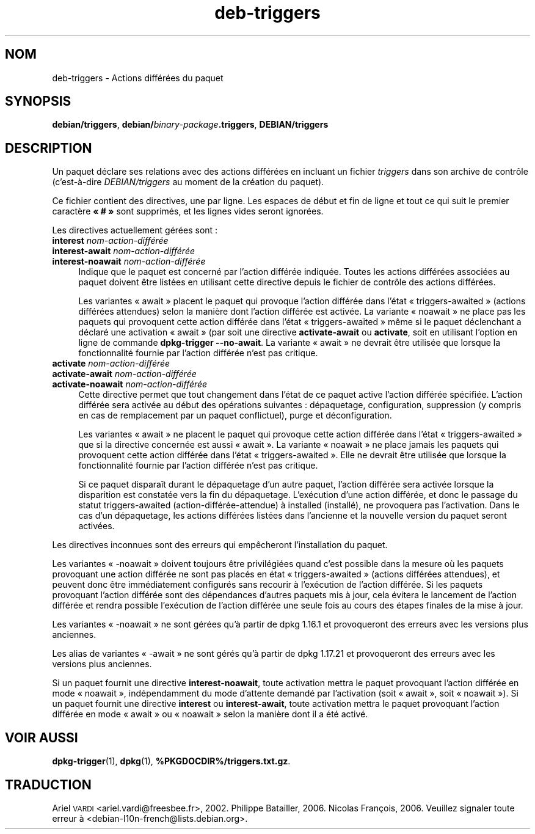 .\" Automatically generated by Pod::Man 4.11 (Pod::Simple 3.35)
.\"
.\" Standard preamble:
.\" ========================================================================
.de Sp \" Vertical space (when we can't use .PP)
.if t .sp .5v
.if n .sp
..
.de Vb \" Begin verbatim text
.ft CW
.nf
.ne \\$1
..
.de Ve \" End verbatim text
.ft R
.fi
..
.\" Set up some character translations and predefined strings.  \*(-- will
.\" give an unbreakable dash, \*(PI will give pi, \*(L" will give a left
.\" double quote, and \*(R" will give a right double quote.  \*(C+ will
.\" give a nicer C++.  Capital omega is used to do unbreakable dashes and
.\" therefore won't be available.  \*(C` and \*(C' expand to `' in nroff,
.\" nothing in troff, for use with C<>.
.tr \(*W-
.ds C+ C\v'-.1v'\h'-1p'\s-2+\h'-1p'+\s0\v'.1v'\h'-1p'
.ie n \{\
.    ds -- \(*W-
.    ds PI pi
.    if (\n(.H=4u)&(1m=24u) .ds -- \(*W\h'-12u'\(*W\h'-12u'-\" diablo 10 pitch
.    if (\n(.H=4u)&(1m=20u) .ds -- \(*W\h'-12u'\(*W\h'-8u'-\"  diablo 12 pitch
.    ds L" ""
.    ds R" ""
.    ds C` ""
.    ds C' ""
'br\}
.el\{\
.    ds -- \|\(em\|
.    ds PI \(*p
.    ds L" ``
.    ds R" ''
.    ds C`
.    ds C'
'br\}
.\"
.\" Escape single quotes in literal strings from groff's Unicode transform.
.ie \n(.g .ds Aq \(aq
.el       .ds Aq '
.\"
.\" If the F register is >0, we'll generate index entries on stderr for
.\" titles (.TH), headers (.SH), subsections (.SS), items (.Ip), and index
.\" entries marked with X<> in POD.  Of course, you'll have to process the
.\" output yourself in some meaningful fashion.
.\"
.\" Avoid warning from groff about undefined register 'F'.
.de IX
..
.nr rF 0
.if \n(.g .if rF .nr rF 1
.if (\n(rF:(\n(.g==0)) \{\
.    if \nF \{\
.        de IX
.        tm Index:\\$1\t\\n%\t"\\$2"
..
.        if !\nF==2 \{\
.            nr % 0
.            nr F 2
.        \}
.    \}
.\}
.rr rF
.\" ========================================================================
.\"
.IX Title "deb-triggers 5"
.TH deb-triggers 5 "2020-08-02" "1.20.5" "dpkg suite"
.\" For nroff, turn off justification.  Always turn off hyphenation; it makes
.\" way too many mistakes in technical documents.
.if n .ad l
.nh
.SH "NOM"
.IX Header "NOM"
deb-triggers \- Actions diff\('er\('ees du paquet
.SH "SYNOPSIS"
.IX Header "SYNOPSIS"
\&\fBdebian/triggers\fR, \fBdebian/\fR\fIbinary-package\fR\fB.triggers\fR,
\&\fBDEBIAN/triggers\fR
.SH "DESCRIPTION"
.IX Header "DESCRIPTION"
Un paquet d\('eclare ses relations avec des actions diff\('er\('ees en incluant un
fichier \fItriggers\fR dans son archive de contr\(^ole (c'est\-\(`a\-dire
\&\fIDEBIAN/triggers\fR au moment de la cr\('eation du paquet).
.PP
Ce fichier contient des directives, une par ligne. Les espaces de d\('ebut et
fin de ligne et tout ce qui suit le premier caract\(`ere \fB\(Fo # \(Fc\fR sont
supprim\('es, et les lignes vides seront ignor\('ees.
.PP
Les directives actuellement g\('er\('ees sont :
.IP "\fBinterest\fR \fInom\-action\-diff\('er\('ee\fR" 4
.IX Item "interest nom-action-diff\('er\('ee"
.PD 0
.IP "\fBinterest-await\fR \fInom\-action\-diff\('er\('ee\fR" 4
.IX Item "interest-await nom-action-diff\('er\('ee"
.IP "\fBinterest-noawait\fR \fInom\-action\-diff\('er\('ee\fR" 4
.IX Item "interest-noawait nom-action-diff\('er\('ee"
.PD
Indique que le paquet est concern\('e par l'action diff\('er\('ee indiqu\('ee. Toutes
les actions diff\('er\('ees associ\('ees au paquet doivent \(^etre list\('ees en utilisant
cette directive depuis le fichier de contr\(^ole des actions diff\('er\('ees.
.Sp
Les variantes \(Fo await \(Fc placent le paquet qui provoque l'action diff\('er\('ee
dans l'\('etat \(Fo triggers-awaited \(Fc (actions diff\('er\('ees attendues) selon la
mani\(`ere dont l'action diff\('er\('ee est activ\('ee. La variante \(Fo noawait \(Fc ne place
pas les paquets qui provoquent cette action diff\('er\('ee dans l'\('etat
\(Fo triggers-awaited \(Fc m\(^eme si le paquet d\('eclenchant a d\('eclar\('e une activation
\(Fo await \(Fc (par soit une directive \fBactivate-await\fR ou \fBactivate\fR, soit en
utilisant l'option en ligne de commande \fBdpkg-trigger\fR \fB\-\-no\-await\fR. La
variante \(Fo await \(Fc ne devrait \(^etre utilis\('ee que lorsque la fonctionnalit\('e
fournie par l'action diff\('er\('ee n'est pas critique.
.IP "\fBactivate\fR \fInom\-action\-diff\('er\('ee\fR" 4
.IX Item "activate nom-action-diff\('er\('ee"
.PD 0
.IP "\fBactivate-await\fR \fInom\-action\-diff\('er\('ee\fR" 4
.IX Item "activate-await nom-action-diff\('er\('ee"
.IP "\fBactivate-noawait\fR \fInom\-action\-diff\('er\('ee\fR" 4
.IX Item "activate-noawait nom-action-diff\('er\('ee"
.PD
Cette directive permet que tout changement dans l'\('etat de ce paquet active
l'action diff\('er\('ee sp\('ecifi\('ee. L'action diff\('er\('ee sera activ\('ee au d\('ebut des
op\('erations suivantes : d\('epaquetage, configuration, suppression (y compris en
cas de remplacement par un paquet conflictuel), purge et d\('econfiguration.
.Sp
Les variantes \(Fo await \(Fc ne placent le paquet qui provoque cette action
diff\('er\('ee dans l'\('etat \(Fo triggers-awaited \(Fc que si la directive concern\('ee est
aussi \(Fo await \(Fc. La variante \(Fo noawait \(Fc ne place jamais les paquets qui
provoquent cette action diff\('er\('ee dans l'\('etat \(Fo triggers-awaited \(Fc. Elle ne
devrait \(^etre utilis\('ee que lorsque la fonctionnalit\('e fournie par l'action
diff\('er\('ee n'est pas critique.
.Sp
Si ce paquet dispara\(^it durant le d\('epaquetage d'un autre paquet, l'action
diff\('er\('ee sera activ\('ee lorsque la disparition est constat\('ee vers la fin du
d\('epaquetage. L'ex\('ecution d'une action diff\('er\('ee, et donc le passage du statut
triggers-awaited (action\-diff\('er\('ee\-attendue) \(`a installed (install\('e), ne
provoquera pas l'activation. Dans le cas d'un d\('epaquetage, les actions
diff\('er\('ees list\('ees dans l'ancienne et la nouvelle version du paquet seront
activ\('ees.
.PP
Les directives inconnues sont des erreurs qui emp\(^echeront l'installation du
paquet.
.PP
Les variantes \(Fo \-noawait \(Fc doivent toujours \(^etre privil\('egi\('ees quand c'est
possible dans la mesure o\(`u les paquets provoquant une action diff\('er\('ee ne
sont pas plac\('es en \('etat \(Fo triggers-awaited \(Fc (actions diff\('er\('ees attendues),
et peuvent donc \(^etre imm\('ediatement configur\('es sans recourir \(`a l'ex\('ecution de
l'action diff\('er\('ee. Si les paquets provoquant l'action diff\('er\('ee sont des
d\('ependances d'autres paquets mis \(`a jour, cela \('evitera le lancement de
l'action diff\('er\('ee et rendra possible l'ex\('ecution de l'action diff\('er\('ee une
seule fois au cours des \('etapes finales de la mise \(`a jour.
.PP
Les variantes \(Fo \-noawait \(Fc ne sont g\('er\('ees qu'\(`a partir de dpkg 1.16.1 et
provoqueront des erreurs avec les versions plus anciennes.
.PP
Les alias de variantes \(Fo \-await \(Fc ne sont g\('er\('es qu'\(`a partir de dpkg 1.17.21
et provoqueront des erreurs avec les versions plus anciennes.
.PP
Si un paquet fournit une directive \fBinterest-noawait\fR, toute activation
mettra le paquet provoquant l'action diff\('er\('ee en mode \(Fo noawait \(Fc,
ind\('ependamment du mode d'attente demand\('e par l'activation (soit \(Fo await \(Fc,
soit \(Fo noawait \(Fc). Si un paquet fournit une directive \fBinterest\fR ou
\&\fBinterest-await\fR, toute activation mettra le paquet provoquant l'action
diff\('er\('ee en mode \(Fo await \(Fc ou \(Fo noawait \(Fc selon la mani\(`ere dont il a \('et\('e
activ\('e.
.SH "VOIR AUSSI"
.IX Header "VOIR AUSSI"
\&\fBdpkg-trigger\fR(1), \fBdpkg\fR(1), \fB\f(CB%PKGDOCDIR\fB%/triggers.txt.gz\fR.
.SH "TRADUCTION"
.IX Header "TRADUCTION"
Ariel \s-1VARDI\s0 <ariel.vardi@freesbee.fr>, 2002.
Philippe Batailler, 2006.
Nicolas Fran\(,cois, 2006.
Veuillez signaler toute erreur \(`a <debian\-l10n\-french@lists.debian.org>.
